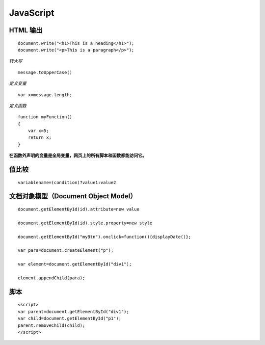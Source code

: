JavaScript
==========

HTML 输出
---------
::

    document.write("<h1>This is a heading</h1>");
    document.write("<p>This is a paragraph</p>");

*转大写*
::
    
    message.toUpperCase()

*定义变量*
::

    var x=message.length;

*定义函数*

::

    function myFunction()
    {
        var x=5;
        return x;
    }

**在函数外声明的变量是全局变量，网页上的所有脚本和函数都能访问它。**

值比较
------
::

    variablename=(condition)?value1:value2 


文档对象模型（Document Object Model）
------------------------------------
::

    document.getElementById(id).attribute=new value
    
    document.getElementById(id).style.property=new style
    
    document.getElementById("myBtn").onclick=function(){displayDate()};
    
    var para=document.createElement("p");
    
    var element=document.getElementById("div1");
    
    element.appendChild(para);

脚本
----
::

    <script>
    var parent=document.getElementById("div1");
    var child=document.getElementById("p1");
    parent.removeChild(child);
    </script>